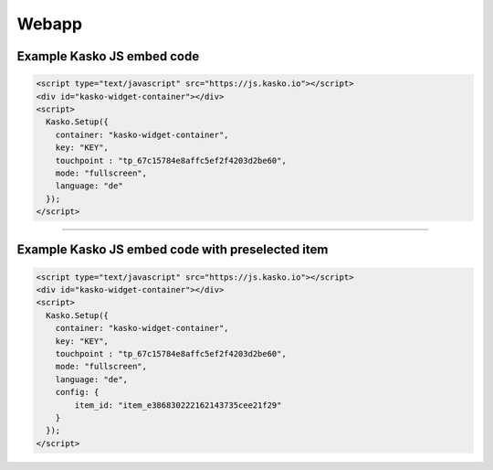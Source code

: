 Webapp
======

Example Kasko JS embed code
---------------------------

.. code:: html

    <script type="text/javascript" src="https://js.kasko.io"></script>
    <div id="kasko-widget-container"></div>
    <script>
      Kasko.Setup({
        container: "kasko-widget-container",
        key: "KEY",
        touchpoint : "tp_67c15784e8affc5ef2f4203d2be60",
        mode: "fullscreen",
        language: "de"
      });
    </script>
======

Example Kasko JS embed code with preselected item
-------------------------------------------------

.. code:: html

    <script type="text/javascript" src="https://js.kasko.io"></script>
    <div id="kasko-widget-container"></div>
    <script>
      Kasko.Setup({
        container: "kasko-widget-container",
        key: "KEY",
        touchpoint : "tp_67c15784e8affc5ef2f4203d2be60",
        mode: "fullscreen",
        language: "de",
        config: {
            item_id: "item_e386830222162143735cee21f29"
        }
      });
    </script>
